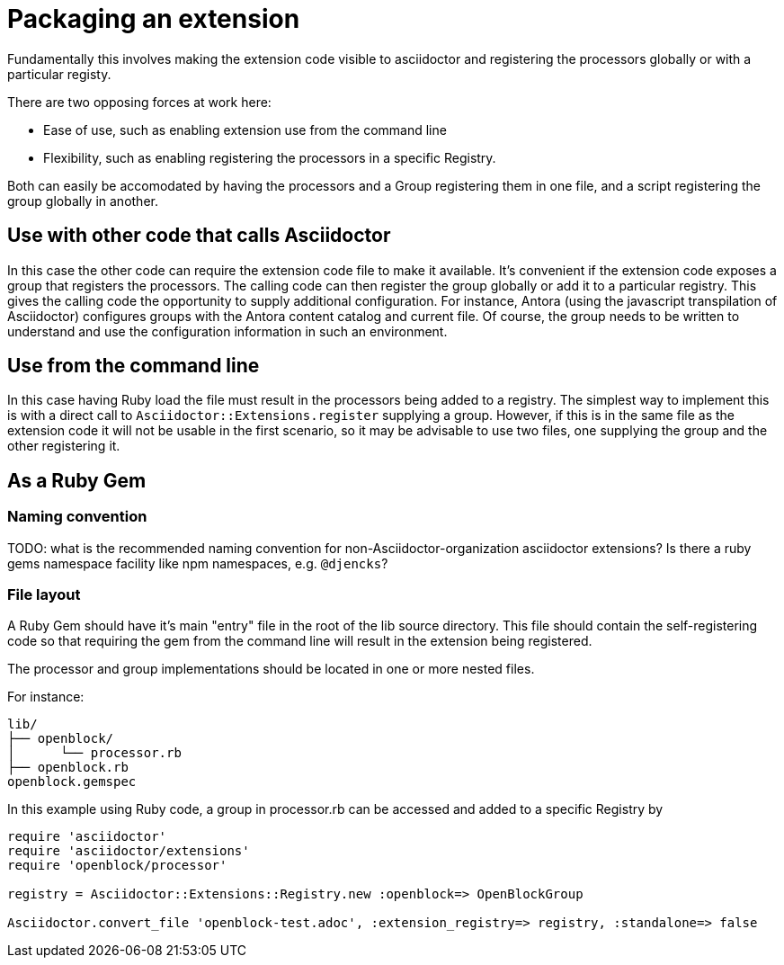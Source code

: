 = Packaging an extension

Fundamentally this involves making the extension code visible to asciidoctor and registering the processors globally or with a particular registy.

There are two opposing forces at work here:

* Ease of use, such as enabling extension use from the command line
* Flexibility, such as enabling registering the processors in a specific Registry.

Both can easily be accomodated by having the processors and a Group registering them in one file, and a script registering the group globally in another.

== Use with other code that calls Asciidoctor

In this case the other code can require the extension code file to make it available.
It's convenient if the extension code exposes a group that registers the processors.
The calling code can then register the group globally or add it to a particular registry.
This gives the calling code the opportunity to supply additional configuration.
For instance, Antora (using the javascript transpilation of Asciidoctor) configures groups with the Antora content catalog and current file.
Of course, the group needs to be written to understand and use the configuration information in such an environment.

== Use from the command line

In this case having Ruby load the file must result in the processors being added to a registry.
The simplest way to implement this is with a direct call to `Asciidoctor::Extensions.register` supplying a group.
However, if this is in the same file as the extension code it will not be usable in the first scenario, so it may be advisable to use two files, one supplying the group and the other registering it.

== As a Ruby Gem

=== Naming convention

TODO: what is the recommended naming convention for non-Asciidoctor-organization asciidoctor extensions?
Is there a ruby gems namespace facility like npm namespaces, e.g. `@djencks`?

=== File layout

A Ruby Gem should have it's main "entry" file in the root of the lib source directory.
This file should contain the self-registering code so that requiring the gem from the command line will result in the extension being registered.

The processor and group implementations should be located in one or more nested files.

For instance:

....
lib/
├── openblock/
│      └── processor.rb
├── openblock.rb
openblock.gemspec
....

In this example using Ruby code, a group in processor.rb can be accessed and added to a specific Registry by

[source,ruby]
----
require 'asciidoctor'
require 'asciidoctor/extensions'
require 'openblock/processor'

registry = Asciidoctor::Extensions::Registry.new :openblock=> OpenBlockGroup

Asciidoctor.convert_file 'openblock-test.adoc', :extension_registry=> registry, :standalone=> false
----